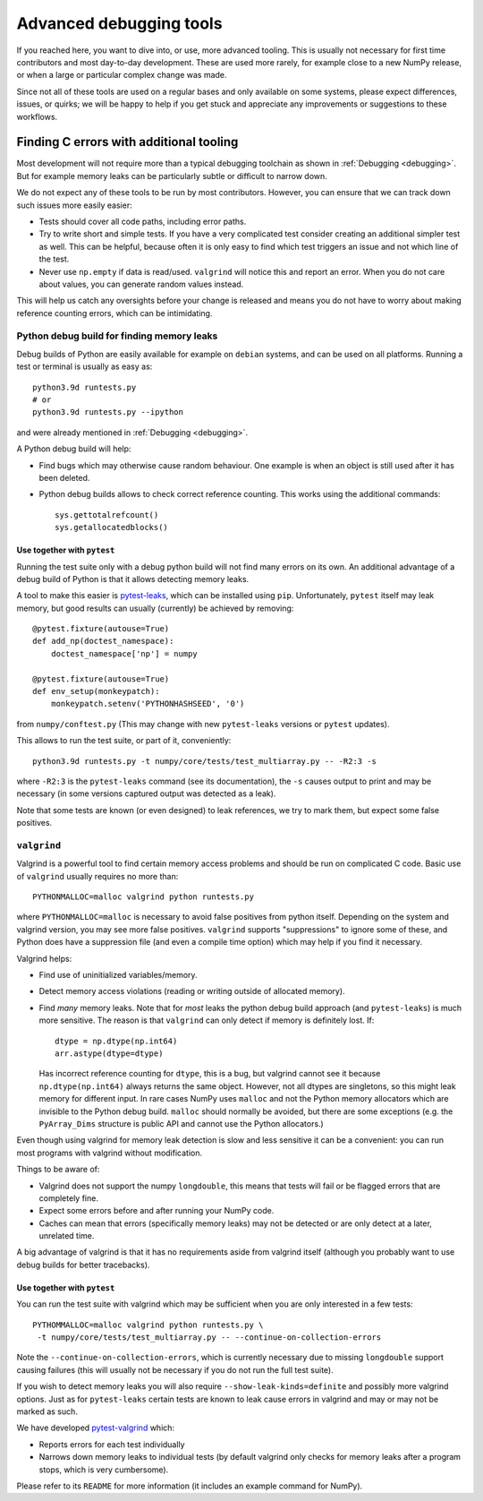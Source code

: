 ========================
Advanced debugging tools
========================

If you reached here, you want to dive into, or use, more advanced tooling.
This is usually not necessary for first time contributors and most
day-to-day development.
These are used more rarely, for example close to a new NumPy release,
or when a large or particular complex change was made.

Since not all of these tools are used on a regular bases and only available
on some systems, please expect differences, issues, or quirks;
we will be happy to help if you get stuck and appreciate any improvements
or suggestions to these workflows.


Finding C errors with additional tooling
########################################

Most development will not require more than a typical debugging toolchain
as shown in :ref:`Debugging <debugging>`. 
But for example memory leaks can be particularly subtle or difficult to
narrow down.

We do not expect any of these tools to be run by most contributors.
However, you can ensure that we can track down such issues more easily easier:

* Tests should cover all code paths, including error paths.
* Try to write short and simple tests. If you have a very complicated test
  consider creating an additional simpler test as well.
  This can be helpful, because often it is only easy to find which test
  triggers an issue and not which line of the test.
* Never use ``np.empty`` if data is read/used. ``valgrind`` will notice this
  and report an error. When you do not care about values, you can generate
  random values instead.

This will help us catch any oversights before your change is released
and means you do not have to worry about making reference counting errors,
which can be intimidating.


Python debug build for finding memory leaks
===========================================

Debug builds of Python are easily available for example on ``debian`` systems,
and can be used on all platforms.
Running a test or terminal is usually as easy as::

    python3.9d runtests.py
    # or
    python3.9d runtests.py --ipython

and were already mentioned in :ref:`Debugging <debugging>`.

A Python debug build will help:

- Find bugs which may otherwise cause random behaviour.
  One example is when an object is still used after it has been deleted.

- Python debug builds allows to check correct reference counting.
  This works using the additional commands::

    sys.gettotalrefcount()
    sys.getallocatedblocks()


Use together with ``pytest``
----------------------------

Running the test suite only with a debug python build will not find many
errors on its own. An additional advantage of a debug build of Python is that
it allows detecting memory leaks.

A tool to make this easier is `pytest-leaks`_, which can be installed using ``pip``.
Unfortunately, ``pytest`` itself may leak memory, but good results can usually
(currently) be achieved by removing::

    @pytest.fixture(autouse=True)
    def add_np(doctest_namespace):
        doctest_namespace['np'] = numpy

    @pytest.fixture(autouse=True)
    def env_setup(monkeypatch):
        monkeypatch.setenv('PYTHONHASHSEED', '0')

from ``numpy/conftest.py`` (This may change with new ``pytest-leaks`` versions
or ``pytest`` updates).

This allows to run the test suite, or part of it, conveniently::

    python3.9d runtests.py -t numpy/core/tests/test_multiarray.py -- -R2:3 -s

where ``-R2:3`` is the ``pytest-leaks`` command (see its documentation), the
``-s`` causes output to print and may be necessary (in some versions captured
output was detected as a leak).

Note that some tests are known (or even designed) to leak references, we try
to mark them, but expect some false positives.

.. _pytest-leaks: https://github.com/abalkin/pytest-leaks

``valgrind``
============

Valgrind is a powerful tool to find certain memory access problems and should
be run on complicated C code.
Basic use of ``valgrind`` usually requires no more than::

    PYTHONMALLOC=malloc valgrind python runtests.py

where ``PYTHONMALLOC=malloc`` is necessary to avoid false positives from python
itself.
Depending on the system and valgrind version, you may see more false positives.
``valgrind`` supports "suppressions" to ignore some of these, and Python does
have a suppression file (and even a compile time option) which may help if you
find it necessary.

Valgrind helps:

- Find use of uninitialized variables/memory.

- Detect memory access violations (reading or writing outside of allocated
  memory).

- Find *many* memory leaks. Note that for *most* leaks the python
  debug build approach (and ``pytest-leaks``) is much more sensitive.
  The reason is that ``valgrind`` can only detect if memory is definitely
  lost. If::

      dtype = np.dtype(np.int64)
      arr.astype(dtype=dtype)

  Has incorrect reference counting for ``dtype``, this is a bug, but valgrind
  cannot see it because ``np.dtype(np.int64)`` always returns the same object.
  However, not all dtypes are singletons, so this might leak memory for
  different input.
  In rare cases NumPy uses ``malloc`` and not the Python memory allocators
  which are invisible to the Python debug build.
  ``malloc`` should normally be avoided, but there are some exceptions
  (e.g. the ``PyArray_Dims`` structure is public API and cannot use the
  Python allocators.)

Even though using valgrind for memory leak detection is slow and less sensitive
it can be a convenient: you can run most programs with valgrind without
modification.

Things to be aware of:

- Valgrind does not support the numpy ``longdouble``, this means that tests
  will fail or be flagged errors that are completely fine.

- Expect some errors before and after running your NumPy code.

- Caches can mean that errors (specifically memory leaks) may not be detected
  or are only detect at a later, unrelated time.

A big advantage of valgrind is that it has no requirements aside from valgrind
itself (although you probably want to use debug builds for better tracebacks).


Use together with ``pytest``
----------------------------
You can run the test suite with valgrind which may be sufficient
when you are only interested in a few tests::

    PYTHOMMALLOC=malloc valgrind python runtests.py \
     -t numpy/core/tests/test_multiarray.py -- --continue-on-collection-errors

Note the ``--continue-on-collection-errors``, which is currently necessary due to
missing ``longdouble`` support causing failures (this will usually not be
necessary if you do not run the full test suite).

If you wish to detect memory leaks you will also require ``--show-leak-kinds=definite``
and possibly more valgrind options.  Just as for ``pytest-leaks`` certain
tests are known to leak cause errors in valgrind and may or may not be marked
as such.

We have developed `pytest-valgrind`_ which:

- Reports errors for each test individually

- Narrows down memory leaks to individual tests (by default valgrind
  only checks for memory leaks after a program stops, which is very
  cumbersome).

Please refer to its ``README`` for more information (it includes an example
command for NumPy).

.. _pytest-valgrind: https://github.com/seberg/pytest-valgrind

